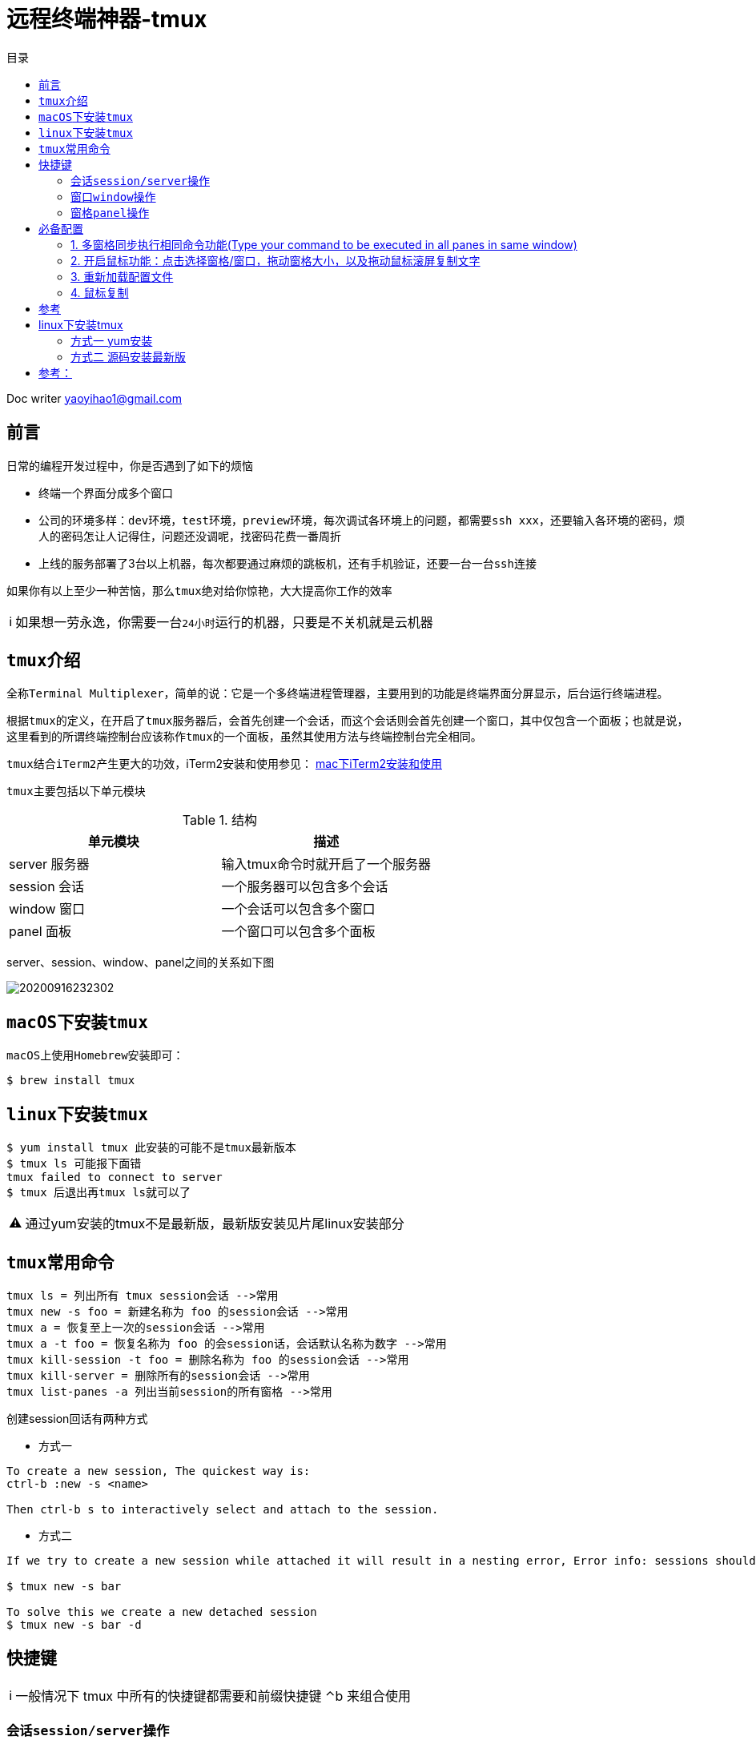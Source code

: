 = 远程终端神器-tmux
:toc: left
:toc-title: 目录
:tip-caption: 💡
:note-caption: ℹ️
:important-caption: ❗
:caution-caption: 🔥
:warning-caption: ⚠️
// :tip-caption: :bulb:
// :note-caption: :information_source:
// :important-caption: :heavy_exclamation_mark:	
// :caution-caption: :fire:
// :warning-caption: :warning:
:icons: font

Doc writer yaoyihao1@gmail.com

== 前言

日常的编程开发过程中，你是否遇到了如下的烦恼

- 终端一个界面分成多个窗口
- 公司的环境多样：``dev环境``，``test环境``，``preview环境``，每次调试各环境上的问题，都需要``ssh xxx``，还要输入各环境的密码，烦人的密码怎让人记得住，问题还没调呢，找密码花费一番周折
- 上线的服务部署了3台以上机器，每次都要通过麻烦的跳板机，还有手机验证，还要一台一台``ssh``连接

如果你有以上至少一种苦恼，那么``tmux``绝对给你惊艳，大大提高你工作的效率

[NOTE]
如果想一劳永逸，你需要一台``24小时``运行的机器，只要是不关机就是云机器
 
== ``tmux``介绍
全称``Terminal Multiplexer``，简单的说：它是一个多终端进程管理器，主要用到的功能是终端界面分屏显示，后台运行终端进程。

根据``tmux``的定义，在开启了``tmux``服务器后，会首先创建一个会话，而这个会话则会首先创建一个窗口，其中仅包含一个面板；也就是说，这里看到的所谓终端控制台应该称作``tmux``的一个面板，虽然其使用方法与终端控制台完全相同。

``tmux``结合``iTerm2``产生更大的功效，iTerm2安装和使用参见： https://github.com/yaoyuanyy/programing_knowledges/blob/master/%E5%BC%80%E5%8F%91%E5%B7%A5%E5%85%B7/mac%E4%B8%8BiTerm2%E5%AE%89%E8%A3%85%E5%8F%8A%E4%BD%BF%E7%94%A8.adoc[mac下iTerm2安装和使用]

``tmux``主要包括以下单元模块

.结构
|===
|单元模块 |描述

|server 服务器
|输入tmux命令时就开启了一个服务器

|session 会话
|一个服务器可以包含多个会话

|window 窗口
|一个会话可以包含多个窗口

|panel 面板
|一个窗口可以包含多个面板
|===

server、session、window、panel之间的关系如下图

image::https://raw.githubusercontent.com/yaoyuanyy/MarkdownPhotos/master/img/20200916232302.png[20200916232302]


== ``macOS``下安装``tmux``
``macOS``上使用``Homebrew``安装即可：
----
$ brew install tmux
----

== ``linux``下安装``tmux``
----
$ yum install tmux 此安装的可能不是tmux最新版本
$ tmux ls 可能报下面错
tmux failed to connect to server
$ tmux 后退出再tmux ls就可以了
----
[WARNING]
通过yum安装的tmux不是最新版，最新版安装见片尾linux安装部分


== ``tmux``常用命令
  
 tmux ls = 列出所有 tmux session会话 -->常用
 tmux new -s foo = 新建名称为 foo 的session会话 -->常用
 tmux a = 恢复至上一次的session会话 -->常用
 tmux a -t foo = 恢复名称为 foo 的会session话，会话默认名称为数字 -->常用
 tmux kill-session -t foo = 删除名称为 foo 的session会话 -->常用
 tmux kill-server = 删除所有的session会话 -->常用
 tmux list-panes -a 列出当前session的所有窗格 -->常用

创建session回话有两种方式

- 方式一

----
To create a new session, The quickest way is:
ctrl-b :new -s <name>

Then ctrl-b s to interactively select and attach to the session.
----

- 方式二

----
If we try to create a new session while attached it will result in a nesting error, Error info: sessions should be nested with care, unset $TMUX to force

$ tmux new -s bar

To solve this we create a new detached session
$ tmux new -s bar -d
----

== 快捷键
NOTE: 一般情况下 tmux 中所有的快捷键都需要和前缀快捷键 ⌃b 来组合使用

=== 会话``session/server操作``

如果运行了多次``tmux``命令则会开启多个``tmux session``会话。在``tmux``会话中，不要忘记前缀快捷键``⌃b`` 

----
$ 重命名当前会话 -->常用
d 脱离当前会话；这样可以暂时返回Shell界面，输入tmux a能够重新进入之前的会话 -->常用
D 选择要脱离的会话；在同时开启了多个会话时使用 -->常用
s 选择并切换会话；在同时开启了多个会话时使用 -->常用
? 列出所有快捷键；按q返回
: 进入命令行模式；此时可以输入支持的命令，例如kill-server可以关闭服务器
Ctrl+z  挂起当前会话
r 强制重绘未脱离的会话
[ 进入复制模式；此时的操作与vi/emacs相同，按q/Esc退出 不好用，不建议
~ 列出提示信息缓存；其中包含了之前tmux返回的各种提示信息
----

=== 窗口``window``操作

``tmux``除了窗格以外，还有窗口``window`` 的概念。依次使用以下快捷键来熟悉``tmux``的窗口操作：

----
c 新建窗口，此时当前窗口会切换至新窗口，不影响原有窗口的状态 -->常用
, 重命名窗口，可以使用中文，重命名后能在 tmux 状态栏更快速的识别窗口 -->常用
<n> <n>为键盘数字，切换到第 n 个 Window. 例：0 切换至 0 号窗口，使用其他数字切换至对应窗口 -->常用
& 关闭当前窗口 -->常用
p 切换至上一窗口
n 切换至下一窗口
w 窗口列表选择，注意 macOS 下使用 ⌃p 和 ⌃n 进行上下选择
f 根据窗口名搜索选择窗口，可模糊匹配
----

=== 窗格``panel``操作
----
% 左右平分出两个窗格 -->常用
" 上下平分出两个窗格 -->常用
z 最大化当前窗格，再次执行可恢复原来大小 -->常用
x 关闭当前窗格 -->常用
space 切换窗格布局，tmux 内置了五种窗格布局，也可以通过 ⌥1 至 ⌥5来切换 -->常用
{ 当前窗格前移
} 当前窗格后移
; 选择上次使用的窗格
o 选择下一个窗格，也可以使用上下左右方向键来选择
q 显示所有窗格的序号，在序号出现期间按下对应的数字，即可跳转至对应的窗格
----

== 必备配置
=== 1. 多窗格同步执行相同命令功能(Type your command to be executed in all panes in same window)

- 方法1 当前window有效
----
To turn on: Ctrl-b then :setw synchronize-panes
To turn off: Ctrl-b then :setw synchronize-panes off
----

- 方法2 全局有效
----
Actually, I bind a couple of keyboard shortcuts in ~/.tmux-conf to switch on/off panes synchronization:
bind e setw synchronize-panes on
bind E setw synchronize-panes off
方法3 全局有效
Just to note, you don't need to set 2 keys, instead you can use one key to toggle synchronization option: 
bind e set-window-option synchronize-panes
配置完需要重新加载~/.tmux-conf，见下文：重新加载配置文件
----
实例：

image::https://raw.githubusercontent.com/yaoyuanyy/MarkdownPhotos/master/img/20200916232342.png[20200916232342]

=== 2. 开启鼠标功能：点击选择窗格/窗口，拖动窗格大小，以及拖动鼠标滚屏复制文字

``tmux``默认配置中最糟糕的体验就是滚屏查看和文本复制（大家可以先试试看）。你需要先使用 ⌃b [ 快捷键进入 copy 模式，然后使用翻页、字符定位来选择需要的字符，效率远没有鼠标选择来的快。
因此``tmux``提供了一些个性化配置项来优化这些配置，在``shell``中编辑``~/.tmux-conf``配置文件。在文件中增加以下内容：
开启了所有鼠标功能：点击选择窗格/窗口，拖动窗格大小，以及拖动鼠标滚屏复制文字。
----
$ set -g mouse on
----

2.1之前的版本(发布于2015.10.18) 需要设置``mode-mouse``,``mouse-select-pane``, ``mouse-resize-pane``, ``ouse-select-window``等4 个选项来开启所有鼠标功能，现在只需要设置 mouse 选项了。 使用``tmux -V``可以查看当前安装的``tmux``版本，版本更新日志见``Tmux Changelog``
保存后重新加载配置文件。见下文：重新加载配置文件)

=== 3. 重新加载配置文件
配置文件修改完成后，重新加载配置文件，三种方式：

- $ tmux kill-server 重启所有 tmux 进程
- $ tmux source-file ~/.tmux.conf
- $ tmux 会话中使用 ⌃b进入控制台模式，输入 source-file ~/.tmux.conf

=== 4. 鼠标复制
``tmux``下开启鼠标滚屏后，复制文本有两种方式：

- 方法 1：使用 ⌃b z 进入窗格全屏模式，鼠标选择文本的同时按住 option 键 ⌥，然后使用 ⌘c 进行复制；

- 方法 2：开启 iTerm2 「在选择时复制」选项，即可实现选择即复制。如下图：

image::https://raw.githubusercontent.com/yaoyuanyy/MarkdownPhotos/master/img/20200916232400.png[20200916232400]

== 参考
https://stackoverflow.com/questions/16398850/create-new-tmux-session-from-inside-a-tmux-session
https://segmentfault.com/a/1190000003001555
https://www.cnblogs.com/kaiye/p/6275207.html
http://mindonmind.github.io/notes/linux/tmux.html
https://blog.csdn.net/trochiluses/article/details/9773103
https://harttle.land/2015/11/06/tmux-startup.html
https://segmentfault.com/a/1190000008188987

扩展
http://louiszhai.github.io/2017/09/30/tmux/=Tmux-Resurrect


到这里，``tmux``你已经拥有了，开始你顺滑之旅吧。技术是没有止境的，在mac系统上，拥有着更简便的操作方式，那就是afred这款神器，他可以结合其插件实现一键连接远程多机器，顺滑的令人陶醉。
具体参见： https://yaoyuanyy.github.io/2019/05/13/%E5%BC%80%E5%8F%91%E6%95%88%E7%8E%87%E7%A5%9E%E6%8F%90%E5%8D%87%E4%B9%8Balfred%E9%9B%86%E6%88%90ssh+iterm/[开发效率神提升之alfred集成ssh+iterm+tmux]


"其实，技术就是这样的，一步一步的发展，在问题的驱动下，越来越专注，越来越方便，越来越智能。我们要做的只有不断的尝试，不断的前行，不断的应用"
-- 自语

== linux下安装tmux 
=== 方式一 yum安装
$ yum install tmux 此安装的可能不是tmux最新版本
$ tmux ls 可能报下面错
tmux failed to connect to server
$ tmux 后退出再tmux ls就可以了

=== 方式二 源码安装最新版

----
step1
INSTALL DEPS
$ yum install gcc kernel-devel make ncurses-devel

step2
DOWNLOAD SOURCES FOR LIBEVENT AND MAKE AND INSTALL
$ curl -OL https://github.com/libevent/libevent/releases/download/release-2.0.22-stable/libevent-2.0.22-stable.tar.gz
$ tar -xvzf libevent-2.0.22-stable.tar.gz
$ cd libevent-2.0.22-stable
$ ./configure --prefix=/usr/local
$ make
$ sudo make install
$ cd ..

step3
DOWNLOAD SOURCES FOR TMUX AND MAKE AND INSTALL
$ curl -OL https://github.com/tmux/tmux/releases/download/2.3/tmux-2.3.tar.gz
$ tar -xvzf tmux-2.3.tar.gz
$ cd tmux-2.3
$ LDFLAGS="-L/usr/local/lib -Wl,-rpath=/usr/local/lib" ./configure --prefix=/usr/local
$ make
$ sudo make install
$ cd ..

step4
PKILL TMUX
$ sudo killall -9 tmux
$ close your terminal window (flushes cached tmux executable)
$ open new shell and check tmux version
$ tmux -V
----
== 参考：
https://gist.github.com/philipsd6/9576d313d577b57dd7c351ac801317f2
http://witkowskibartosz.com/blog/update-your-tmux-to-latest-version.html=.W2bPQNgzaqD

结合zsh体验更流程的感觉
zsh
https://segmentfault.com/a/1190000014992947